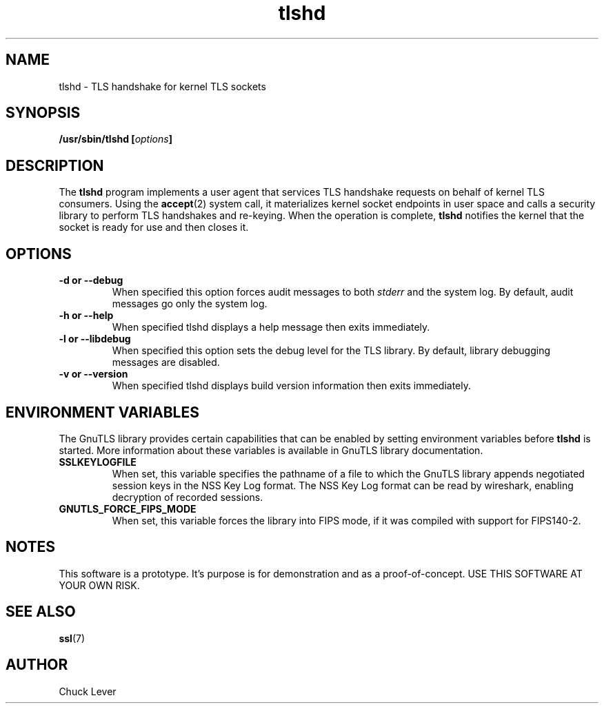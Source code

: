 .\"
.\" Copyright (c) 2022 Oracle and/or its affiliates.
.\"
.\" ktls-utils is free software; you can redistribute it and/or
.\" modify it under the terms of the GNU General Public License as
.\" published by the Free Software Foundation; version 2.
.\"
.\" This program is distributed in the hope that it will be useful,
.\" but WITHOUT ANY WARRANTY; without even the implied warranty of
.\" MERCHANTABILITY or FITNESS FOR A PARTICULAR PURPOSE. See the GNU
.\" General Public License for more details.
.\"
.\" You should have received a copy of the GNU General Public License
.\" along with this program; if not, write to the Free Software
.\" Foundation, Inc., 51 Franklin Street, Fifth Floor, Boston, MA
.\" 02110-1301, USA.
.\"
.\" tlshd(8)
.\"
.\" Copyright (c) 2021 Oracle and/or its affiliates.
.TH tlshd 8 "20 Dec 2021"
.SH NAME
tlshd \- TLS handshake for kernel TLS sockets
.SH SYNOPSIS
.BI "/usr/sbin/tlshd [" options "]"
.SH DESCRIPTION
The
.B tlshd
program implements a user agent that services TLS handshake requests
on behalf of kernel TLS consumers.
Using the
.BR accept (2)
system call, it materializes kernel socket endpoints in user space
and calls a security library to perform TLS handshakes and re-keying.
When the operation is complete,
.B tlshd
notifies the kernel that the socket is ready for use and then closes it.
.SH OPTIONS
.TP
.B \-d " or " \-\-debug
When specified this option forces audit messages to both
.I stderr
and the system log.
By default, audit messages go only the system log.
.TP
.B \-h " or " \-\-help
When specified tlshd displays a help message then exits immediately.
.TP
.B \-l " or " \-\-libdebug
When specified this option sets the debug level for the TLS library.
By default, library debugging messages are disabled.
.TP
.B \-v " or " \-\-version
When specified tlshd displays build version information then exits immediately.
.SH ENVIRONMENT VARIABLES
The GnuTLS library provides certain capabilities that can be enabled
by setting environment variables before
.B tlshd
is started.
More information about these variables is available
in GnuTLS library documentation.
.TP
.B SSLKEYLOGFILE
When set, this variable specifies the pathname of a file
to which the GnuTLS library appends
negotiated session keys in the NSS Key Log format.
The NSS Key Log format can be read by wireshark,
enabling decryption of recorded sessions.
.TP
.B GNUTLS_FORCE_FIPS_MODE
When set, this variable forces the library into FIPS mode,
if it was compiled with support for FIPS140-2.
.SH NOTES
This software is a prototype.
It's purpose is for demonstration and as a proof-of-concept.
USE THIS SOFTWARE AT YOUR OWN RISK.
.SH SEE ALSO
.BR ssl (7)
.SH AUTHOR
Chuck Lever
